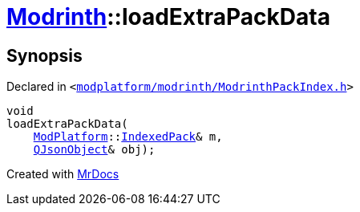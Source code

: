 [#Modrinth-loadExtraPackData]
= xref:Modrinth.adoc[Modrinth]::loadExtraPackData
:relfileprefix: ../
:mrdocs:


== Synopsis

Declared in `&lt;https://github.com/PrismLauncher/PrismLauncher/blob/develop/launcher/modplatform/modrinth/ModrinthPackIndex.h#L27[modplatform&sol;modrinth&sol;ModrinthPackIndex&period;h]&gt;`

[source,cpp,subs="verbatim,replacements,macros,-callouts"]
----
void
loadExtraPackData(
    xref:ModPlatform.adoc[ModPlatform]::xref:ModPlatform/IndexedPack.adoc[IndexedPack]& m,
    xref:QJsonObject.adoc[QJsonObject]& obj);
----



[.small]#Created with https://www.mrdocs.com[MrDocs]#
